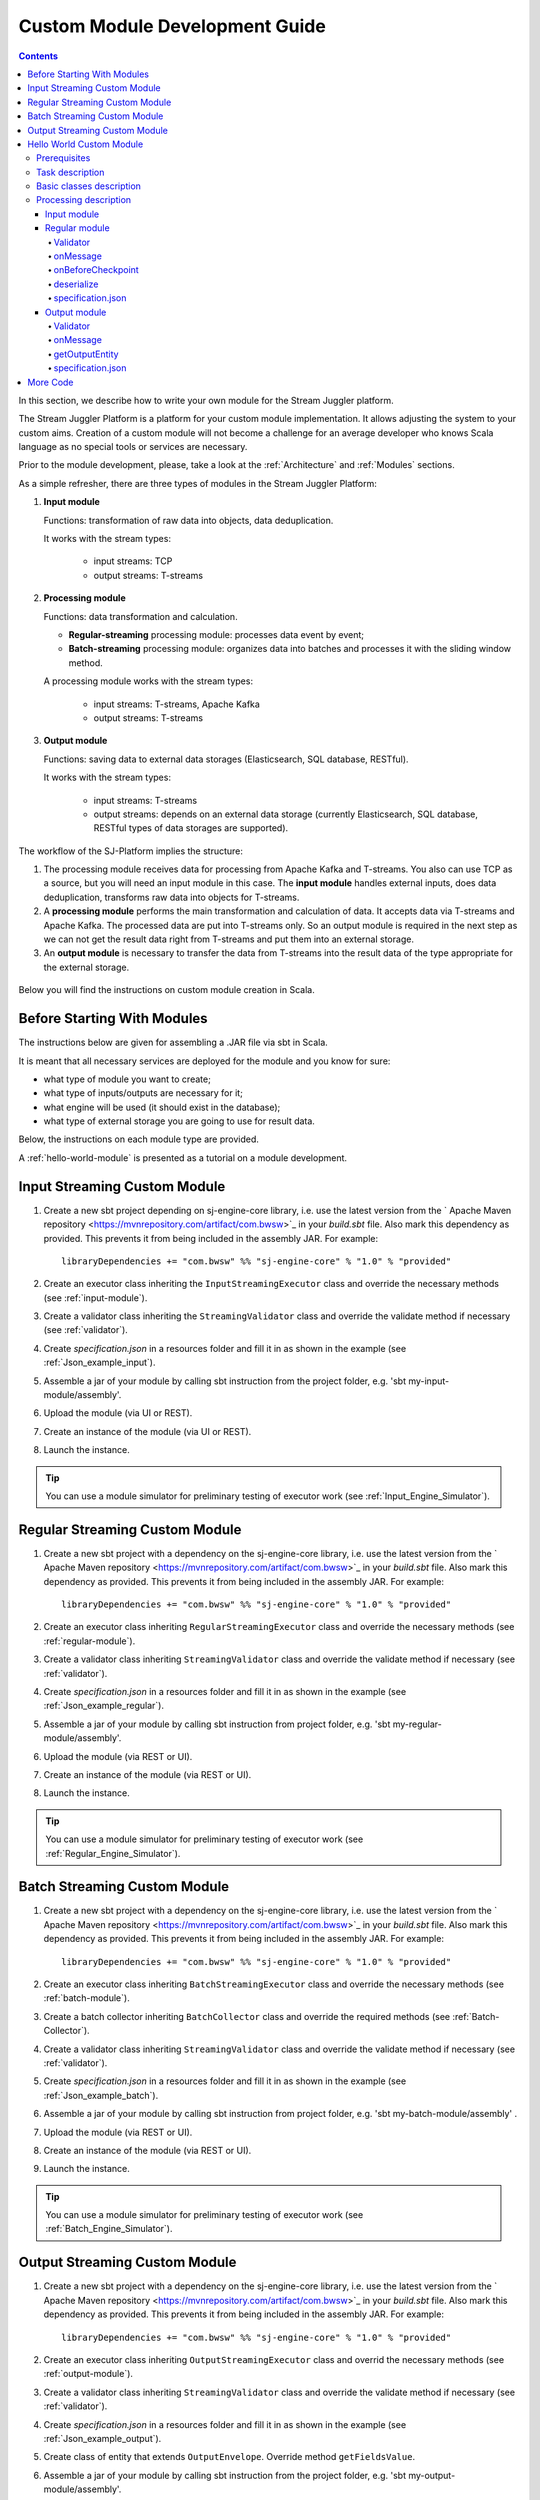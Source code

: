 .. _Custom_Module:

Custom Module Development Guide
======================================

.. Contents::

In this section, we describe how to write your own module for the Stream Juggler platform.

The Stream Juggler Platform is a platform for your custom module implementation. It allows adjusting the system to your custom aims. Creation of a custom module will not become a challenge for an average developer who knows Scala language as no special tools or services are necessary.

Prior to the module development, please, take a look at the :ref:`Architecture` and :ref:`Modules` sections.

As a simple refresher, there are three types of modules in the Stream Juggler Platform::

1. **Input module**
   
   Functions: transformation of raw data into objects, data deduplication.
   
   It works with the stream types:
    
    - input streams: TCP
    - output streams: T-streams
   
2. **Processing module**
   
   Functions: data transformation and calculation.

   - **Regular-streaming** processing module: processes data event by event;
   - **Batch-streaming** processing module: organizes data into batches and processes it with the sliding window method.

   A processing module works with the stream types:

    - input streams: T-streams, Apache Kafka
    - output streams: T-streams
     
3. **Output module**

   Functions: saving data to external data storages (Elasticsearch, SQL database, RESTful).
   
   It works with the stream types:
   
    - input streams: T-streams
    - output streams: depends on an external data storage (currently Elasticsearch, SQL database, RESTful types of data storages are supported). 

The workflow of the SJ-Platform implies the structure:

1. The processing module receives data for processing from Apache Kafka and T-streams. You also can use TCP as a source, but you will need an input module in this case. The **input module** handles external inputs, does data deduplication, transforms raw data into objects for T-streams. 
2. A **processing module** performs the main transformation and calculation of data. It accepts data via T-streams and Apache Kafka. The processed data are put into T-streams only. So an output module is required in the next step as we can not get the result data right from T-streams and put them into an external storage.
3. An **output module** is necessary to transfer the data from T-streams into the result data of the type appropriate for the external storage.

.. figure:: _static/ModulePipeline1.png

Below you will find the instructions on custom module creation in Scala.

Before Starting With Modules
--------------------------------------------------
The instructions below are given for assembling a .JAR file via sbt in Scala.

It is meant that all necessary services are deployed for the module and you know for sure:

- what type of module you want to create;
- what type of inputs/outputs are necessary for it;
- what engine will be used (it should exist in the database);
- what type of external storage you are going to use for result data.

Below, the instructions on each module type are provided.

A :ref:`hello-world-module` is presented as a tutorial on a module development.

Input Streaming Custom Module
---------------------------------
1) Create a new sbt project depending on sj-engine-core library, i.e. use the latest version from the  ` Apache Maven repository <https://mvnrepository.com/artifact/com.bwsw>`_ in your `build.sbt` file.  Also mark this dependency as provided. This prevents it from being included in the assembly JAR. For example:: 
 
    libraryDependencies += "com.bwsw" %% "sj-engine-core" % "1.0" % "provided"
 
2) Create an executor class inheriting the ``InputStreamingExecutor`` class and override the necessary methods (see :ref:`input-module`).
3) Create a validator class inheriting the ``StreamingValidator`` class and override the validate method if necessary (see :ref:`validator`).
4) Create `specification.json` in a resources folder and fill it in as shown in the example (see :ref:`Json_example_input`).
5) Assemble a jar of your module by calling sbt instruction from the project folder, e.g. 'sbt my-input-module/assembly'.
6) Upload the module (via UI or REST).
7) Create an instance of the module (via UI or REST).
8) Launch the instance. 

.. tip:: You can use a module simulator for preliminary testing of executor work (see :ref:`Input_Engine_Simulator`).

Regular Streaming Custom Module
---------------------------------
1) Create a new sbt project with a dependency on the sj-engine-core library, i.e. use the latest version from the ` Apache Maven repository <https://mvnrepository.com/artifact/com.bwsw>`_ in your `build.sbt` file. Also mark this dependency as provided. This prevents it from being included in the assembly JAR. For example:: 
 
    libraryDependencies += "com.bwsw" %% "sj-engine-core" % "1.0" % "provided"
    
2) Create an executor class inheriting ``RegularStreamingExecutor`` class and override the necessary methods (see :ref:`regular-module`).
3) Create a validator class inheriting ``StreamingValidator`` class and override the validate method if necessary (see :ref:`validator`).
4) Create `specification.json` in a resources folder and fill it in as shown in the example (see :ref:`Json_example_regular`). 
5) Assemble a jar of your module by calling sbt instruction from project folder, e.g. 'sbt my-regular-module/assembly'. 
6) Upload the module (via REST or UI).
7) Create an instance of the module (via REST or UI).
8) Launch the instance. 

.. tip:: You can use a module simulator for preliminary testing of executor work (see :ref:`Regular_Engine_Simulator`).

Batch Streaming Custom Module
------------------------------------
1) Create a new sbt project with a dependency on the sj-engine-core library, i.e. use the latest version from the  ` Apache Maven repository <https://mvnrepository.com/artifact/com.bwsw>`_ in your `build.sbt` file. Also mark this dependency as provided. This prevents it from being included in the assembly JAR. For example:: 
 
    libraryDependencies += "com.bwsw" %% "sj-engine-core" % "1.0" % "provided"

2) Create an executor class inheriting ``BatchStreamingExecutor`` class and override the necessary methods (see :ref:`batch-module`).
3) Create a batch collector inheriting ``BatchCollector`` class and override the required methods (see :ref:`Batch-Collector`).
4) Create a validator class inheriting ``StreamingValidator`` class and override the validate method if necessary (see :ref:`validator`).
5) Create `specification.json` in a resources folder and fill it in as shown in the example (see :ref:`Json_example_batch`).
6) Assemble a jar of your module by calling sbt instruction from project folder, e.g. 'sbt my-batch-module/assembly' .
7) Upload the module (via REST or UI).
8) Create an instance of the module (via REST or UI).
9) Launch the instance. 

.. tip:: You can use a module simulator for preliminary testing of executor work (see :ref:`Batch_Engine_Simulator`).

Output Streaming Custom Module
-----------------------------------------------
1) Create a new sbt project with a dependency on the sj-engine-core library, i.e. use the latest version from the  ` Apache Maven repository <https://mvnrepository.com/artifact/com.bwsw>`_ in your `build.sbt` file. Also mark this dependency as provided. This prevents it from being included in the assembly JAR. For example:: 
 
    libraryDependencies += "com.bwsw" %% "sj-engine-core" % "1.0" % "provided"

2) Create an executor class inheriting ``OutputStreamingExecutor`` class and overrid the necessary methods (see :ref:`output-module`).
3) Create a validator class inheriting ``StreamingValidator`` class and override the validate method if necessary (see :ref:`validator`).
4) Create `specification.json` in a resources folder and fill it in as shown in the example (see :ref:`Json_example_output`).
5) Create class of entity that extends ``OutputEnvelope``. Override method ``getFieldsValue``.
6) Assemble a jar of your module by calling sbt instruction from the project folder, e.g. 'sbt my-output-module/assembly'. 
7) Create an index in Elasticsearch and the index mapping, or a table in a database, or deploy some REST service. Name of the index is provided in Elasticsearch service. SQL database stream name is a table name. Elasticsearch stream name is a document type. A full URL to entities of the REST service is "`http://<host>:<port><basePath>/<stream-name>`".
8) Upload the module (via Rest API or UI).
9) Create an instance of the module  (via Rest API or UI).
10) Launch the instance. 

.. tip:: You can use a module simulator for preliminary testing of executor work (:ref:`Output_Engine_Simulator`).

.. _hello-world-module:

Hello World Custom Module
---------------------------------

This tutorial explains how to write a module using a simple Hello World example. Let's create a module together!

Prerequisites 
~~~~~~~~~~~~~~~~~~~~~~~
First of all, you should:

- follow the deployment process described in :ref:`Minimesos_deployment` up to Point 9 inclusive
- OR follow the deployment process described in :ref:`Mesos_deployment` up to Point 7 inclusive

And remember <ip> of the machine where everything is deployed on and the <port> of deployed SJ-REST (in Minimesos deployment it is written in Point 7 in variable `$address`, in Mesos deployment it is written in Point 4 in variable `$address`).

Task description 
~~~~~~~~~~~~~~~~~~~~~~~~~~~~
Let's describe the task to be resolved.

In this example we are going to develop the system to aggregate information about nodes accessibility. Raw data are provided by the fping utility.

An example of the fping utility usage::

 fping -l -g 91.221.60.0/23 2>&1 | awk '{printf "%s ", $0; system("echo $(date +%s%N | head -c -7)")}'

Here we are going to ping all addresses in particular subnet indefinitely. Result of fping utility execution is a stream of lines which looks like::

 91.221.60.14  : [0], 84 bytes, 0.46 ms (0.46 avg, 0% loss)
 91.221.61.133 : [0], 84 bytes, 3.76 ms (3.76 avg, 0% loss)
 <...>

We process them via awk utility, just adding current system time to the end of the line::

 91.221.60.77  : [0], 84 bytes, 0.84 ms (0.84 avg, 0% loss) 1499143409312
 91.221.61.133 : [0], 84 bytes, 0.40 ms (0.40 avg, 0% loss) 1499143417151
 <...>

There could be error messages as the output of fping utility which are sent to stdout, that's why all of them look as follows::

 ICMP Unreachable (Communication with Host Prohibited) from 91.221.61.59 for ICMP Echo sent to 91.221.61.59 1499143409313
 ICMP Unreachable (Communication with Host Prohibited) from 91.221.61.215 for ICMP Echo sent to 91.221.61.215 1499143417152
 <...>

As we can see, awk processes them too - so there is also a timestamp at the end of error lines.

So, there could be 2 types of lines:

* Normal response::
 
   91.221.61.133 : [0], 84 bytes, 0.40 ms (0.40 avg, 0% loss) 1499143417151

  And we are interested only in three values from it: 

  - IP (91.221.60.77), 
  - response time (0.40 ms), 
  - timestamp (1499143417151)

* Error response::

   ICMP Unreachable (Communication with Host Prohibited) from 91.221.61.59 for ICMP Echo sent to 91.221.61.59 1499143409313

  And we are interested only in two values from it: 
   
  * IP (91.221.61.59), 
  * timestamp (1499143409313)

Everything we receive from 'fping + awk' pipe is going to our configured stream-juggler module, which aggregates all data for every needed amount of time, e.g. for 1 minute, and provides the output like::

 <timestamp of last response> <ip> <average response time> <total amount of successful packets> <total amount of unreachable responses> <total amount of packets sent>
 
for all IPs for which it has received data at that particular minute.

All output data are going to be sent into Elasticsearch to store them and have an ability to show on a plot (via Kibana).

Basic classes description 
~~~~~~~~~~~~~~~~~~~~~~~~~~~~~~~~
Let's create classes for the described input and output data of stream-juggler module.

As we can see, there are common fields - IP and timestamp - in 'fping + awk' outgoing responses. Both are for normal and error responses.

So, we can create an abstract common class::

 abstract class PingResponse {
  val ts: Long
  val ip: String
 }

And then extend it by ``EchoResponse`` and ``UnreachableResponse`` classes::

 case class EchoResponse(ts: Long, ip: String, time: Double) extends PingResponse
 case class UnreachableResponse(ts: Long, ip: String) extends PingResponse

There were two classes for input records. But we need to aggregate data inside our module, so let's create internal class - `PingState`::

 case class PingState(lastTimeStamp: Long = 0, totalTime: Double = 0, totalSuccessful: Long = 0, totalUnreachable: Long = 0) {

  // This one method is needed to update aggregated information.
  def += (pingResponse: PingResponse): PingState = pingResponse match {
    case er: EchoResponse => PingState(er.ts, totalTime + er.time, totalSuccessful + 1, totalUnreachable)
    case ur: UnreachableResponse => PingState(ur.ts, totalTime, totalSuccessful, totalUnreachable + 1)
  }

  // Returns description
  def getSummary(ip: String): String = {
    lastTimeStamp.toString + ',' + ip + ',' +
    {
      if(totalSuccessful > 0) totalTime / totalSuccessful
      else 0
    } + ',' +
    totalSuccessful + ',' + totalUnreachable
  }
 }

Let's then create an output class (name it `PingMetrics`), which contains all fields we need::

 class PingMetrics {
  var ts: Date = null
  var ip: String = null
  var avgTime: Double = 0
  var totalOk: Long = 0
  var totalUnreachable: Long = 0
  var total: Long = 0
 }

But there is a condition: an output class should extend ``OutputEnvelope`` abstract class of the Stream-Juggler engine::

 abstract class OutputEnvelope {
  def getFieldsValue: Map[String, Any]
 }

It has one method - ``getFieldsValue`` - which is needed to obtain map[fieldName: String -> fieldValue: Any].

So, we need a set of variables with names of fields. Looks like all of them will be constants, that's why we include them into companion class::

 object PingMetrics {
  val tsField = "ts"
  val ipField = "ip"
  val avgTimeField = "avg-time"
  val totalOkField = "total-ok"
  val totalUnreachableField = "total-unreachable"
  val totalField = "total"
 }

And override the ``getFieldsValue`` method in the following way::

 class PingMetrics extends OutputEnvelope {

  import PingMetrics._

  var ts: Date = null
  var ip: String = null
  var avgTime: Double = 0
  var totalOk: Long = 0
  var totalUnreachable: Long = 0
  var total: Long = 0

  override def getFieldsValue = {
    Map(
      tsField -> ts,
      ipField -> ip,
      avgTimeField -> avgTime,
      totalOkField -> totalOk,
      totalUnreachableField -> totalUnreachable,
      totalField -> total
    )
  }
 }

Processing description 
~~~~~~~~~~~~~~~~~~~~~~~~~~~~~~~~
Architecture of our solution is going to look like at the schema below:

.. figure:: _static/Structure.png

Netcat appears here because we will send our data to SJ-module via TCP connection.

That is a general description.

If we look deeper into the structure, we will see the following data flow:

.. figure:: _static/SJStructure.png

All input data elements are going as a flow of bytes to a particular interface provided by `InputTaskEngine`. That flow is going straight to `RegexInputExecutor` (which provides the `InputStreamingExecutor` interface) and is converted to `InputEnvelope` objects which store all data inside as `Record` (provided by the Apache Avro library). 

`InputEnvelope` objects then go back to `InputTaskEngine` which serializes them to the stream of bytes and then sends to T-Streams. 

`RegularTaskEngine` deserializes the flow of bytes to `TStreamEnvelope[Record]` which is then put to `RegularStreamingExecutor`. 

`RegularStreamingExecutor` processes the received data and returns them as a resulting stream of strings. 

`RegularTaskEngine` serializes all the received data to the flow of bytes and puts it back to T-Streams. 

Then `OutputTaskEngine` deserializes the stream of bytes from T-Streams to TStreamEnvelope[String] and sends it to `OutputStreamingExecutor`. `OutputStreamingExecutor` returns Entities back to `OutputTaskEngine`. They are then put to Elasticsearch.

Input module 
""""""""""""""""""

The Input module is `RegexInputExecutor` (it contains the `InputStreamingExecutor`) and it is provided via the Sonatype repository. Its purpose (in general) is to process an input stream of strings using regexp rules provided by a user and create `InputEnvelope` objects as a result.

The rules are described in `pingstation-input.json`. As we can see, there are rules for each type of input records and each has its own value in the `outputStream` fields: "echo-response" and "unreachable-response". 

So, the `InputEnvelope` objects are put into two corresponding streams.


Regular module
""""""""""""""""""""""

The data from both of these streams are sent to a Regular module. We choose the Regular module instead of the Batch one because we need to process each input element separately. So we define an Executor class which extends `RegularStreamingExecutor`::

 class Executor(manager: ModuleEnvironmentManager) extends RegularStreamingExecutor[Record](manager)

A manager (of `ModuleEnvironmentManager` type) here is just a source of information and a point of access to several useful methods: get output stream, get the state (for stateful modules to store some global variables), etc. We use Record (Apache Avro) type here as a generic type because output elements of the input module are stored as Avro records.

The data is received from two streams, each of them will have its own name, so let's create the following object to store their names::

 object StreamNames {
  val unreachableResponseStream = "unreachable-response"
  val echoResponseStream = "echo-response"
 }

And just import it inside our class::

 import StreamNames._

The Regular module gets data from the Input module element by element and aggregates them via the state mechanism. On each checkpoint all aggregated data are sent to the Output module and the state is cleared.

So we need to obtain the state in our class::

 private val state = manager.getState

To describe the whole logic we need to override the following methods:

- onMessage(envelope: TStreamEnvelope[T]) - to get and process messages;
- onBeforeCheckpoint() - to send everything gained further;
- deserialize(bytes: Array[Byte]) - to deserialize flow of bytes from T-Streams into Record (Apache Avro) correctly.

Validator 
++++++++++++++++++

An instance contains an ``options`` field of a String type. This field is used to send some configuration to the module (for example, via this field regexp rules are passed to `InputModule`). This field is described in JSON-file for a particular module.

When this field is used, its validation is handled with Validator class. So it is necessary to describe the Validator class here.

The Input module uses an ``options`` field to pass Avro Schema to  the Regular module. That's why we create Validator class in the following way (with constant field in singleton ``OptionsLiterals`` object)::

 object OptionsLiterals {
  val schemaField = "schema"
 }
 class Validator extends StreamingValidator {

  import OptionsLiterals._

  override def validate(options: String): ValidationInfo = {
    val errors = ArrayBuffer[String]()

    val jsonSerializer = new JsonSerializer
    val mapOptions = jsonSerializer.deserialize[Map[String, Any]](options)
    mapOptions.get(schemaField) match {
      case Some(schemaMap) =>
        val schemaJson = jsonSerializer.serialize(schemaMap)
        val parser = new Schema.Parser()
        if (Try(parser.parse(schemaJson)).isFailure)
          errors += s"'$schemaField' attribute contains incorrect avro schema"

      case None =>
        errors += s"'$schemaField' attribute is required"
    }

    ValidationInfo(errors.isEmpty, errors)
  }
 }

And then just try to parse the schema.

onMessage
+++++++++++++++

The ``onMessage`` method is called every time the Executor receives an envelope.

As we remember, there are two possible types of envelopes: echo-response and unreachable-response, which are stored in two different streams. 

We obtain envelopes from both of them and the name of the stream is stored in the ``envelope.stream`` field::

 val maybePingResponse = envelope.stream match {
	case `echoResponseStream` =>
	// create EchoResponse and fill its fields
	case `unreachableResponseStream` =>
	// create UnreachableResponse and fill its fields
	case stream =>
	// if we receive something we don't need
 }

The ``envelope.data.head`` field contains all data we need and its type is Record (Apache Avro). 

So the next step is obvious - we will use Try scala type to cope with possibility of a wrong or a corrupted envelope::

 val maybePingResponse = envelope.stream match {
  case `echoResponseStream` =>
    Try {
      envelope.data.dequeueAll(_ => true).map { data =>
        EchoResponse(data.get(FieldNames.timestamp).asInstanceOf[Long],
          data.get(FieldNames.ip).asInstanceOf[Utf8].toString,
          data.get(FieldNames.latency).asInstanceOf[Double])
      }
    }

  case `unreachableResponseStream` =>
    Try {
      envelope.data.dequeueAll(_ => true).map { data =>
        UnreachableResponse(data.get(FieldNames.timestamp).asInstanceOf[Long],
          data.get(FieldNames.ip).asInstanceOf[Utf8].toString)
      }
    }

  case stream =>
    logger.debug("Received envelope has incorrect stream field: " + stream)
    Failure(throw new Exception)
 }

And then just process ``maybePingResponse`` variable to obtain actual ``pingResponse`` or to finish execution in case of an error::

 val pingResponses = maybePingResponse.get

After unfolding an envelope we need to store it (and to aggregate information about each host). As mentioned, we will use state mechanism for this purpose.

The following code does what we need::

 if (state.isExist(pingResponse.ip)) {
  // If IP already exists, we need to get its data, append new data and put everything back (rewrite)
  val pingEchoState = state.get(pingResponse.ip).asInstanceOf[PingState]
  state.set(pingResponse.ip, pingEchoState + pingResponse)
 } else {
  // Otherwise - just save new one pair (IP - PingState)
  state.set(pingResponse.ip, PingState() + pingResponse)
 }

So, here is the whole code that we need to process a new message in our ``Executor`` class::

 class Executor(manager: ModuleEnvironmentManager) extends RegularStreamingExecutor[Record](manager) {
  private val state = manager.getState
  override def onMessage(envelope: TStreamEnvelope[Record]): Unit = {
    val maybePingResponse = envelope.stream match {
      case `echoResponseStream` =>
        Try {
          envelope.data.dequeueAll(_ => true).map { data =>
            EchoResponse(data.get(FieldNames.timestamp).asInstanceOf[Long],
              data.get(FieldNames.ip).asInstanceOf[Utf8].toString,
              data.get(FieldNames.latency).asInstanceOf[Double])
          }
        }

      case `unreachableResponseStream` =>
        Try {
          envelope.data.dequeueAll(_ => true).map { data =>
            UnreachableResponse(data.get(FieldNames.timestamp).asInstanceOf[Long],
              data.get(FieldNames.ip).asInstanceOf[Utf8].toString)
          }
        }

      case stream =>
        logger.debug("Received envelope has incorrect stream field: " + stream)
        Failure(throw new Exception)
    }

    val pingResponses = maybePingResponse.get

    pingResponses.foreach { pingResponse =>
      if (state.isExist(pingResponse.ip)) {
        val pingEchoState = state.get(pingResponse.ip).asInstanceOf[PingState]
        state.set(pingResponse.ip, pingEchoState + pingResponse)
      } else {
        state.set(pingResponse.ip, PingState() + pingResponse)
      }
    }
  }
 }

onBeforeCheckpoint
++++++++++++++++++++++

A ``onBeforeCheckpoint`` method calling condition is described in 'pingstation-input.json' configuration file::

 "checkpointMode" : "every-nth",
 "checkpointInterval" : 10

So we can see it will be called after each 10 responses received in the ``onMessage`` method.

First of all we need to obtain an output object to send all data into. In this example we will use ``RoundRobinOutput`` because it is not important for us in this example how data would be spread out among partitions::

 val outputName: String = manager.outputs.head.name
 val output: RoundRobinOutput = manager.getRoundRobinOutput(outputName)

In ``manager.outputs`` all output streams are returned. In this project there would be only one output stream, so we just get its name. And then we obtain ``RoundRobinOutput`` object for this stream via ``getRoundRobinOutput``.

Then we use the ``state.getAll()`` method to obtain all data we've collected. 

It returns Map[String, Any]. We use the following code to process all elements::

 // Second one element here is converted to PingState type and is put to output object via getSummary convertion to string description.
 case (ip, pingState: PingState) =>
      output.put(pingState.getSummary(ip))

 case _ =>
      throw new IllegalStateException

 Full code of onBeforeCheckpoint method:
 override def onBeforeCheckpoint(): Unit = {
  val outputName = manager.outputs.head.name
  val output = manager.getRoundRobinOutput(outputName)

  state.getAll.foreach {
    case (ip, pingState: PingState) =>
      output.put(pingState.getSummary(ip))

    case _ =>
      throw new IllegalStateException
  }

  state.clear
 }

deserialize
+++++++++++++++++++

This method is called when we need to correctly deserialize the flow of bytes from T-Streams into Record (Apache Avro).

There is an ``AvroSerializer`` class which shall be used for this purpose. But due to the features of Avro format we need a schema to do that properly. 

Avro schema is stored into ``manager.options`` field. 

So, the following code listing shows the way of creating ``AvroSerialiser`` and obtaining an avro scheme::

 private val jsonSerializer: JsonSerializer = new JsonSerializer
 private val mapOptions: Map[String, Any] = jsonSerializer.deserialize[Map[String, Any]](manager.options)
 private val schemaJson: String = jsonSerializer.serialize(mapOptions(schemaField))
 private val parser: Parser = new Schema.Parser()
 private val schema: Schema = parser.parse(schemaJson)
 private val avroSerializer: AvroSerializer = new AvroSerializer
 override def deserialize(bytes: Array[Byte]): GenericRecord = avroSerializer.deserialize(bytes, schema)

specification.json
++++++++++++++++++++++

This file describes the module. Examples of description can be found here :ref:`Json_schema`.

Output module 
""""""""""""""""""

We define Executor class (in another package), which extends ``OutputStreamingExecutor``::

 class Executor(manager: OutputEnvironmentManager) extends OutputStreamingExecutor[String](manager)

Manager here (of ``OutputEnvironmentManager`` type) is also a point of access to some information but in this example we will not use it.

Type of data sent by Regular module is String that's why this type is used as a template type.

We need to override two methods:

- ``onMessage(envelope: TStreamEnvelope[String])`` - to get and process messages
- ``getOutputEntity()`` - to return format of output records

Validator 
+++++++++++++

The Validator class here is empty due to the absence of extra information on how we need to process data from the Regular module.

onMessage 
+++++++++++++

The full code of this method is listed below::

 override def onMessage(envelope: TStreamEnvelope[String]): mutable.Queue[PingMetrics] = {
	val list = envelope.data.map { s =>
	  val data = new PingMetrics()
	  val rawData = s.split(",")
	  data.ts = new Date(rawData(0).toLong)
	  data.ip = rawData(1)
	  data.avgTime = rawData(2).toDouble
	  data.totalOk = rawData(3).toLong
	  data.totalUnreachable = rawData(4).toLong
	  data.total = data.totalOk + data.totalUnreachable
	  data
	}

	list
 }

All data are in the 'envelope' data field. 

So, for each record in this field we create a new ``PingMetrics`` instance and fill in all corresponding fields. Then just return a sequence of these objects.

getOutputEntity 
++++++++++++++++++

Signature of the method looks like::

 override def getOutputEntity: Entity[String]

It returns instances of `Entity[String]` - that class contains metadata on ``OutputEnvelope`` structure: map (field name -> field type) (`Map[String, NamedType[T]]`).

In the 'es-echo-response-1m.json' file we use the "elasticsearch-output" string as a value of the ``type`` field. It means that we use Elasticsearch as output for our SJ-module. Other possible variants are RESTful and SQL databases.

So, for Elasticsearch destination type we shall use an appropriate builder in 'getOutputEntity' (there are three of them - one for each type) and just describe all fields we have::

 override def getOutputEntity: Entity[String] = {
	val entityBuilder = new ElasticsearchEntityBuilder()
	val entity: Entity[String] = entityBuilder
	  .field(new DateField(tsField))
	  .field(new JavaStringField(ipField))
	  .field(new DoubleField(avgTimeField))
	  .field(new LongField(totalOkField))
	  .field(new LongField(totalUnreachableField))
	  .field(new LongField(totalField))
	  .build()
	entity
 }

specification.json 
+++++++++++++++++++++

This file describes the module. Examples of description can be found at the :ref:`Json_schema` section.


More Code
------------------------

More module examples you can find at the `fping example project <https://github.com/bwsw/sj-fping-demo>`_ and `sFlow example project <https://github.com/bwsw/sj-sflow-demo>`_ GitHub repositories.


